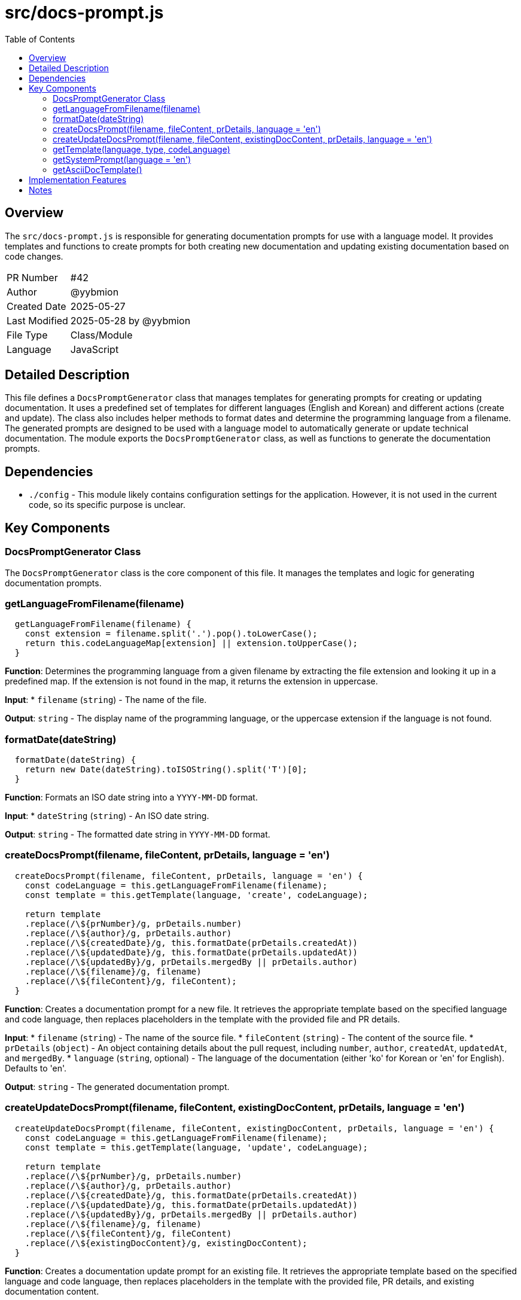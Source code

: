 = src/docs-prompt.js
:toc:
:source-highlighter: highlight.js

== Overview

The `src/docs-prompt.js` is responsible for generating documentation prompts for use with a language model. It provides templates and functions to create prompts for both creating new documentation and updating existing documentation based on code changes.

[cols="1,3"]
|===
|PR Number|#42
|Author|@yybmion
|Created Date|2025-05-27
|Last Modified|2025-05-28 by @yybmion
|File Type|Class/Module
|Language|JavaScript
|===

== Detailed Description

This file defines a `DocsPromptGenerator` class that manages templates for generating prompts for creating or updating documentation. It uses a predefined set of templates for different languages (English and Korean) and different actions (create and update). The class also includes helper methods to format dates and determine the programming language from a filename. The generated prompts are designed to be used with a language model to automatically generate or update technical documentation. The module exports the `DocsPromptGenerator` class, as well as functions to generate the documentation prompts.

== Dependencies

* `./config` - This module likely contains configuration settings for the application. However, it is not used in the current code, so its specific purpose is unclear.

== Key Components

=== DocsPromptGenerator Class

The `DocsPromptGenerator` class is the core component of this file. It manages the templates and logic for generating documentation prompts.

=== getLanguageFromFilename(filename)

[source,javascript]
----
  getLanguageFromFilename(filename) {
    const extension = filename.split('.').pop().toLowerCase();
    return this.codeLanguageMap[extension] || extension.toUpperCase();
  }
----

*Function*: Determines the programming language from a given filename by extracting the file extension and looking it up in a predefined map. If the extension is not found in the map, it returns the extension in uppercase.

*Input*:
* `filename` (`string`) - The name of the file.

*Output*: `string` - The display name of the programming language, or the uppercase extension if the language is not found.

=== formatDate(dateString)

[source,javascript]
----
  formatDate(dateString) {
    return new Date(dateString).toISOString().split('T')[0];
  }
----

*Function*: Formats an ISO date string into a `YYYY-MM-DD` format.

*Input*:
* `dateString` (`string`) - An ISO date string.

*Output*: `string` - The formatted date string in `YYYY-MM-DD` format.

=== createDocsPrompt(filename, fileContent, prDetails, language = 'en')

[source,javascript]
----
  createDocsPrompt(filename, fileContent, prDetails, language = 'en') {
    const codeLanguage = this.getLanguageFromFilename(filename);
    const template = this.getTemplate(language, 'create', codeLanguage);

    return template
    .replace(/\${prNumber}/g, prDetails.number)
    .replace(/\${author}/g, prDetails.author)
    .replace(/\${createdDate}/g, this.formatDate(prDetails.createdAt))
    .replace(/\${updatedDate}/g, this.formatDate(prDetails.updatedAt))
    .replace(/\${updatedBy}/g, prDetails.mergedBy || prDetails.author)
    .replace(/\${filename}/g, filename)
    .replace(/\${fileContent}/g, fileContent);
  }
----

*Function*: Creates a documentation prompt for a new file. It retrieves the appropriate template based on the specified language and code language, then replaces placeholders in the template with the provided file and PR details.

*Input*:
* `filename` (`string`) - The name of the source file.
* `fileContent` (`string`) - The content of the source file.
* `prDetails` (`object`) - An object containing details about the pull request, including `number`, `author`, `createdAt`, `updatedAt`, and `mergedBy`.
* `language` (`string`, optional) - The language of the documentation (either 'ko' for Korean or 'en' for English). Defaults to 'en'.

*Output*: `string` - The generated documentation prompt.

=== createUpdateDocsPrompt(filename, fileContent, existingDocContent, prDetails, language = 'en')

[source,javascript]
----
  createUpdateDocsPrompt(filename, fileContent, existingDocContent, prDetails, language = 'en') {
    const codeLanguage = this.getLanguageFromFilename(filename);
    const template = this.getTemplate(language, 'update', codeLanguage);

    return template
    .replace(/\${prNumber}/g, prDetails.number)
    .replace(/\${author}/g, prDetails.author)
    .replace(/\${createdDate}/g, this.formatDate(prDetails.createdAt))
    .replace(/\${updatedDate}/g, this.formatDate(prDetails.updatedAt))
    .replace(/\${updatedBy}/g, prDetails.mergedBy || prDetails.author)
    .replace(/\${filename}/g, filename)
    .replace(/\${fileContent}/g, fileContent)
    .replace(/\${existingDocContent}/g, existingDocContent);
  }
----

*Function*: Creates a documentation update prompt for an existing file. It retrieves the appropriate template based on the specified language and code language, then replaces placeholders in the template with the provided file, PR details, and existing documentation content.

*Input*:
* `filename` (`string`) - The name of the source file.
* `fileContent` (`string`) - The content of the source file.
* `existingDocContent` (`string`) - The existing documentation content.
* `prDetails` (`object`) - An object containing details about the pull request, including `number`, `author`, `createdAt`, `updatedAt`, and `mergedBy`.
* `language` (`string`, optional) - The language of the documentation (either 'ko' for Korean or 'en' for English). Defaults to 'en'.

*Output*: `string` - The generated documentation update prompt.

=== getTemplate(language, type, codeLanguage)

[source,javascript]
----
  getTemplate(language, type, codeLanguage) {
    const templates = {
      ko: {
        create: `# 코드 문서화 요청
...`,

        update: `# 코드 문서 업데이트 요청
...`
      },

      en: {
        create: `# Documentation Request
...`,

        update: `# Documentation Update Request
...`
      }
    };

    const languageTemplates = templates[language] || templates.en;
    return languageTemplates[type] || languageTemplates.create;
  }
----

*Function*: Retrieves a template string based on the specified language, type (create or update), and code language. It uses a nested object to store the templates. If a template for the specified language or type is not found, it defaults to English or the "create" template, respectively.

*Input*:
* `language` (`string`) - The language of the documentation (either 'ko' for Korean or 'en' for English).
* `type` (`string`) - The type of prompt (either 'create' for new documentation or 'update' for updating existing documentation).
* `codeLanguage` (`string`) - The programming language of the code.

*Output*: `string` - The template string.

=== getSystemPrompt(language = 'en')

[source,javascript]
----
  getSystemPrompt(language = 'en') {
    const prompts = {
      ko: `당신은 코드 문서화 전문가입니다. ...`,

      en: `You are a code documentation expert. ...`
    };

    return prompts[language] || prompts.en;
  }
----

*Function*: Returns a system prompt based on the specified language. If the language is not found, it defaults to English.

*Input*:
* `language` (`string`, optional) - The language of the prompt (either 'ko' for Korean or 'en' for English). Defaults to 'en'.

*Output*: `string` - The system prompt.

=== getAsciiDocTemplate()

[source,javascript]
----
  getAsciiDocTemplate() {
    return `= {Class/File Name}
:toc:
:source-highlighter: highlight.js

== Overview

The \`{Class/File Name}\` is responsible for {main functionality description}. {Brief explanation of role in the system}

[cols="1,3"]
|===
|PR Number|#{PR Number}
|Author|@{Author}
|Created Date|{Creation Date}
|Last Modified|{Last Modified Date} by @{Modifier}
|===

== Detailed Description

{Detailed description of the class/file - 2-3 paragraphs explaining specific functionality, purpose, design intentions, etc.}

== Main Use Cases

[source,javascript]
----
// Simple example code using this class/file
const instance = new {ClassName}(...);
instance.{mainMethod}(...);
----

== Dependencies

* \`{Dependency1}\` - {Purpose of the dependency and its relationship with this class}
* \`{Dependency2}\` - {Purpose of the dependency and its relationship with this class}

== Key Methods

=== {MethodName}({parameter types and names})

[source,{language}]
----
// Method signature and main logic only
{Simplified method code - focus on core logic}
----

*Purpose*: {Specific purpose of the method and what it accomplishes}

*Parameters*:

* \`{ParameterName}\` - {Type and purpose, constraints if any}

*Return Value*: {Return type and meaning, possible range of return values}

*Exceptions*:

* \`{ExceptionName}\` - {When it occurs and how to handle it}

*Usage Example*:

[source,{language}]
----
// Example code using this method
const result = instance.{methodName}(params);
----

== Important Notes

* {Important considerations when using this code}
* {Known limitations or cautions}`;
  }
----

*Function*: Returns a template string for AsciiDoc documentation. This template provides a basic structure for documenting code, including sections for overview, detailed description, dependencies, key methods, and important notes.

*Output*: `string` - The AsciiDoc template string.

== Implementation Features

The `DocsPromptGenerator` uses template strings and regular expressions to dynamically generate prompts. It also uses a language map to associate file extensions with programming language names. The class uses a singleton pattern to ensure that only one instance of the class is created.

== Notes

* The templates are hardcoded within the `getTemplate` method. It might be beneficial to load these templates from external files to allow for easier customization and maintenance.
* The `config` dependency is not used in the current code. It should be removed if it's not needed, or its purpose should be clarified.
* The `getSystemPrompt` method returns a prompt intended for the LLM, but the prompt includes a call to `this.getAsciiDocTemplate()`, which returns the AsciiDoc template structure. This seems redundant as the `getAsciiDocTemplate` is already used in the `getTemplate` method.

